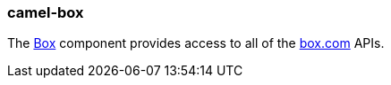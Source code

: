 ### camel-box

The http://camel.apache.org/box.html[Box,window=_blank] component provides access to all of the https://www.box.com[box.com,window=_blank] APIs.
